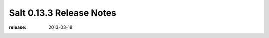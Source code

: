 =========================
Salt 0.13.3 Release Notes
=========================

:release: 2013-03-18
